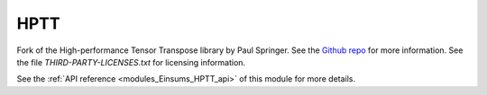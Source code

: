 
..
    Copyright (c) The Einsums Developers. All rights reserved.
    Licensed under the MIT License. See LICENSE.txt in the project root for license information.

.. _modules_Einsums_HPTT:

====
HPTT
====

Fork of the High-performance Tensor Transpose library by Paul Springer. See the `Github repo <https://github.com/springer13/hptt>`_ for more information.
See the file `THIRD-PARTY-LICENSES.txt` for licensing information.

See the :ref:`API reference <modules_Einsums_HPTT_api>` of this module for more
details.

